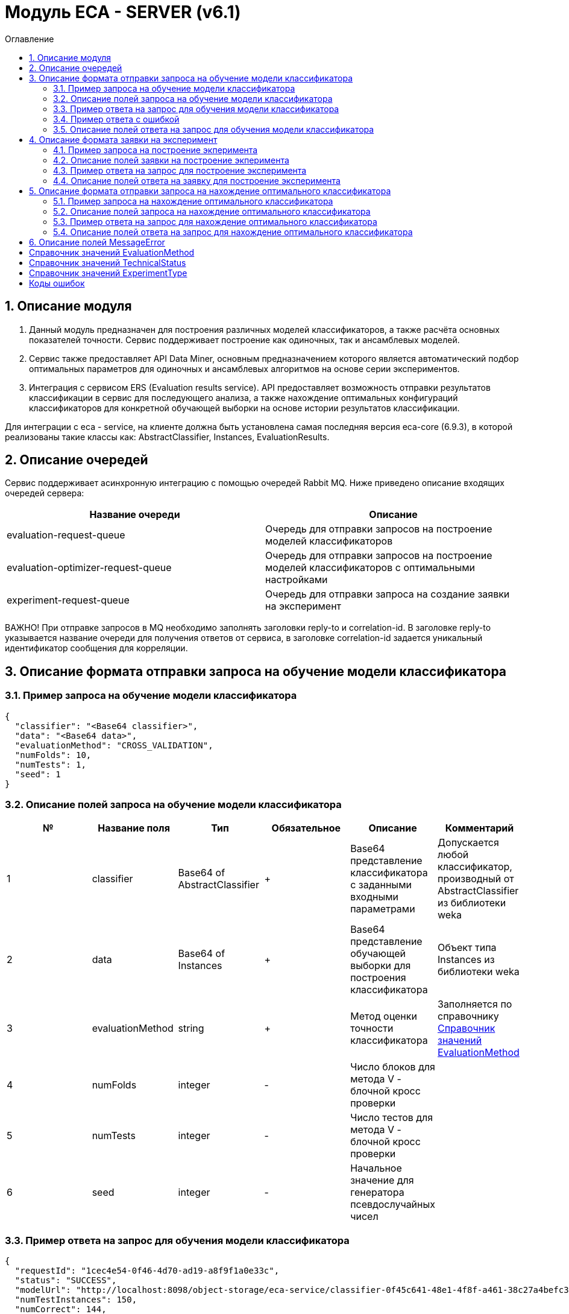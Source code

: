 = Модуль ECA - SERVER (v6.1)
:toc:
:toc-title: Оглавление

== 1. Описание модуля

1. Данный модуль предназначен для построения различных моделей классификаторов, а также расчёта основных показателей точности. Сервис поддерживает построение как одиночных, так и ансамблевых моделей.

2. Сервис также предоставляет API Data Miner, основным предназначением которого является автоматический подбор оптимальных параметров для одиночных и ансамблевых алгоритмов на основе серии экспериментов.

3. Интеграция с сервисом ERS (Evaluation results service). API предоставляет возможность отправки результатов классификации в сервис для последующего анализа, а также нахождение
оптимальных конфигураций классификаторов для конкретной обучающей выборки на основе истории результатов классификации.

Для интеграции с eca - service, на клиенте должна быть установлена самая последняя версия eca-core (6.9.3), в которой реализованы такие классы как: AbstractClassifier, Instances, EvaluationResults.

== 2. Описание очередей

Сервис поддерживает асинхронную интеграцию с помощью очередей Rabbit MQ. Ниже приведено описание входящих очередей сервера:

[options="header"]
|===
|Название очереди|Описание
|evaluation-request-queue
|Очередь для отправки запросов на построение моделей классификаторов
|evaluation-optimizer-request-queue
|Очередь для отправки запросов на построение моделей классификаторов с оптимальными настройками
|experiment-request-queue
|Очередь для отправки запроса на создание заявки на эксперимент
|===

ВАЖНО! При отправке запросов в MQ необходимо заполнять заголовки reply-to и correlation-id. В заголовке reply-to
указывается название очереди для получения ответов от сервиса, в заголовке correlation-id задается уникальный
идентификатор сообщения для корреляции.

== 3. Описание формата отправки запроса на обучение модели классификатора

=== 3.1. Пример запроса на обучение модели классификатора

[source,json]
----
{
  "classifier": "<Base64 classifier>",
  "data": "<Base64 data>",
  "evaluationMethod": "CROSS_VALIDATION",
  "numFolds": 10,
  "numTests": 1,
  "seed": 1
}
----

=== 3.2. Описание полей запроса на обучение модели классификатора

[options="header"]
|===
|№|Название поля|Тип|Обязательное|Описание|Комментарий
|1
|classifier
|Base64 of AbstractClassifier
|+
|Base64 представление классификатора с заданными входными параметрами
|Допускается любой классификатор, производный от AbstractClassifier из библиотеки weka
|2
|data
|Base64 of Instances
|+
|Base64 представление обучающей выборки для построения классификатора
|Объект типа Instances из библиотеки weka
|3
|evaluationMethod
|string
|+
|Метод оценки точности классификатора
|Заполняется по справочнику <<Справочник значений EvaluationMethod>>
|4
|numFolds
|integer
|-
|Число блоков для метода V - блочной кросс проверки
|
|5
|numTests
|integer
|-
|Число тестов для метода V - блочной кросс проверки
|
|6
|seed
|integer
|-
|Начальное значение для генератора псевдослучайных чисел
|
|===

=== 3.3. Пример ответа на запрос для обучения модели классификатора

[source,json]
----
{
  "requestId": "1cec4e54-0f46-4d70-ad19-a8f9f1a0e33c",
  "status": "SUCCESS",
  "modelUrl": "http://localhost:8098/object-storage/eca-service/classifier-0f45c641-48e1-4f8f-a461-38c27a4befc3.model?X-Amz-Algorithm=AWS4-HMAC-SHA256&X-Amz-Credential=minio%2F20220727%2Fus-east-1%2Fs3%2Faws4_request&X-Amz-Date=20220727T061714Z&X-Amz-Expires=604800&X-Amz-SignedHeaders=host&X-Amz-Signature=2ebb2d403962381a141efaf28767fe3ef622ce1477d9bd2f914560561579325c",
  "numTestInstances": 150,
  "numCorrect": 144,
  "numIncorrect": 6,
  "pctCorrect": 96,
  "pctIncorrect": 4,
  "meanAbsoluteError": 0.02869334024628254
}
----

=== 3.4. Пример ответа с ошибкой

[source,json]
----
{
  "requestId": "1cec4e54-0f46-4d70-ad19-a8f9f1a0e33c",
  "status": "VALIDATION_ERROR",
  "errors": [
    {
      "code": "INVALID_FIELD_VALUE",
      "fieldName": "classifier",
      "errorMessage": "classifier: Expected not null value"
    }
  ]
}
----

=== 3.5. Описание полей ответа на запрос для обучения модели классификатора

[options="header"]
|===
|№|Название поля|Тип|Обязательное|Описание|Комментарий
|1
|requestId
|string
|+
|Идентификатор запроса
|
|2
|status
|string
|+
|Статус построения модели
|Заполнятся по <<Справочник значений TechnicalStatus>>
|3
|errors
|array<MessageError>
|-
|Список ошибок
|Заполняется в случае, если произошла какая либо ошибка
|4
|modelUrl
|string
|-
|Ссылка на скачивание модели с результатами классификации
|Заполняется только в случае, если значение статуса SUCCESS
|5
|numTestsInstances
|integer
|-
|Число объектов тестовых данных
|Заполняется только в случае, если значение статуса SUCCESS
|6
|numCorrect
|integer
|-
|Число верно лкассифицированных объектов
|Заполняется только в случае, если значение статуса SUCCESS
|7
|numIncorrect
|integer
|-
|Число неверно лкассифицированных объектов
|Заполняется только в случае, если значение статуса SUCCESS
|8
|pctCorrect
|decimal
|-
|Процент верно классифицированных объектов
|Заполняется только в случае, если значение статуса SUCCESS
|9
|pctIncorrect
|decimal
|-
|Процент неверно классифицированных объектов
|Заполняется только в случае, если значение статуса SUCCESS
|===

== 4. Описание формата заявки на эксперимент

=== 4.1. Пример запроса на построение экперимента

[source,json]
----
{
  "email": "<email>",
  "experimentType": "RANDOM_FORESTS",
  "data": "<Base64 data>",
  "evaluationMethod": "CROSS_VALIDATION"
}
----

=== 4.2. Описание полей заявки на построение экперимента

[options="header"]
|===
|№|Название поля|Тип|Обязательное|Длина|Описание|Комментарий
|1
|email
|string
|-
|50
|Email, на который будет отправлено письмо с результатами эксперимента
|Здесь задается email, на который будет отправлено письмо с результатами эксперимента
|2
|experimentType
|string
|+
|-
|Тип эксперимента
|Заполняется по справочнику <<Справочник значений ExperimentType>>
|3
|data
|Base64 of Instances
|+
|-
|Base64 представление обучающей выборки для построения классификатора
|Объект типа Instances из библиотеки weka
|4
|evaluationMethod
|string
|+
|-
|Метод оценки точности классификатора
|Заполняется по справочнику <<Справочник значений EvaluationMethod>>
|===

=== 4.3. Пример ответа на запрос для построение эксперимента

[source,json]
----
{
  "requestId": "1cec4e54-0f46-4d70-ad19-a8f9f1a0e33c",
  "status": "SUCCESS"
  "downloadUrl": "http://localhost:8080/eca-server/eca-api/experiment/download/YTcxNGUxNDcwYTM2NmUwNjRjZjA3ZmZkZDYyNTQzZWY6NTA0MjMzNDkwMDc0MzY3OTky",
  "errors": null
}
----

=== 4.4. Описание полей ответа на заявку для построение эксперимента

[options="header"]
|===
|№|Название поля|Тип|Обязательное|Описание|Комментарий
|1
|requestId
|string
|+
|Идентификатор запроса
|
|2
|status
|string
|+
|Статус построения модели
|Заполнятся по <<Справочник значений TechnicalStatus>>
|3
|downloadUrl
|string
|-
|Ссылка на скачивание результатов эксперимента
|Заполнятся только для статуса SUCCESS
|4
|errors
|array<MessageError>
|-
|Список ошибок
|Заполняется в случае, если произошла какая либо ошибка
|===

== 5. Описание формата отправки запроса на нахождение оптимального классификатора

=== 5.1. Пример запроса на нахождение оптимального классификатора

[source,json]
----
{
  "data": "<Base64 data>"
}
----

=== 5.2. Описание полей запроса на нахождение оптимального классификатора

[options="header"]
|===
|№|Название поля|Тип|Обязательное|Описание|Комментарий
|1
|data
|Base64 of Instances
|+
|Base64 представление обучающей выборки для построения классификатора
|Объект типа Instances из библиотеки weka
|===

=== 5.3. Пример ответа на запрос для нахождение оптимального классификатора

[source,json]
----
{
  "requestId": "1cec4e54-0f46-4d70-ad19-a8f9f1a0e33c",
  "status": "SUCCESS",
  "evaluationResults": "<Base64 evaluation results>",
  "errors": null
}
----

=== 5.4. Описание полей ответа на запрос для нахождение оптимального классификатора

[options="header"]
|===
|№|Название поля|Тип|Обязательное|Описание|Комментарий
|1
|requestId
|string
|+
|Идентификатор запроса
|
|2
|status
|string
|+
|Статус построения модели
|Заполнятся по <<Справочник значений TechnicalStatus>>
|2
|errors
|array<MessageError>
|-
|Список ошибок
|Заполняется в случае, если произошла какая либо ошибка
|3
|evaluationResults
|Base64 of EvaluationResults
|-
|Результаты классификации, включая построенную модель классификатора
|Заполняется только в случае, если значение статуса SUCCESS
|===

== 6. Описание полей MessageError

[options="header"]
|===
|№|Название поля|Тип|Обязательное|Описание|Комментарий
|1
|code
|string
|+
|Код ошибки
|
|2
|fieldName
|string
|-
|Название поля для которого возникла ошибка
|Заполняется для ошибок валидации
|3
|message
|string
|+
|Текст ошибки
|
|===

== Справочник значений EvaluationMethod

[options="header"]
|===
|№|Значение|Описание
|1
|TRAINING_DATA
|Использование всей обучающей выборки для оценки точности классификатора
|2
|CROSS_VALIDATION
|Метод k * V - блочной кросс проверки на тестовой выборке
|===

== Справочник значений TechnicalStatus

[options="header"]
|===
|№|Код ответа|Описание
|1
|IN_PROGRESS
|Построение модели в процессе
|2
|SUCCESS
|Модель успешно построена
|3
|ERROR
|Произошла какая либо ошибка при построении модели
|4
|TIMEOUT
|Произошел таймаут
|5
|VALIDATION_ERROR
|Ошибки валидации входных параметров
|===

== Справочник значений ExperimentType

[options="header"]
|===
|№|Код ответа|Описание
|1
|NEURAL_NETWORKS
|Автоматический подбор оптимальных параметров для нейронных сетей
|2
|HETEROGENEOUS_ENSEMBLE
|Автоматический подбор оптимальных параметров для неоднородного ансамблевого алгоритма
|3
|MODIFIED_HETEROGENEOUS_ENSEMBLE
|Автоматический подбор оптимальных параметров для модифицированного неоднородного ансамблевого алгоритма
|4
|ADA_BOOST
|Автоматический подбор оптимальных параметров для алгоритма AdaBoost
|5
|STACKING
|Автоматический подбор оптимальных параметров для алгоритма Stacking
|6
|KNN
|Автоматический подбор оптимальных параметров для алгоритма KNN
|7
|RANDOM_FORESTS
|Автоматический подбор оптимальных параметров для алгоритма RandomForests
|8
|STACKING_CV
|Автоматический подбор оптимальных параметров для алгоритма Stacking CV
|9
|DECISION_TREE
|Автоматический подбор оптимальных параметров для деревьев решений
|===

== Коды ошибок

[options="header"]
|===
|№|Код ошибки|Описание
|1
|INTERNAL_SERVER_ERROR
|Внутренняя ошибка сервера
|2
|SERVICE_UNAVAILABLE
|Сервис недоступен
|3
|CLASSIFIER_OPTIONS_NOT_FOUND
|Не удалось найти оптимальные настройки классификатора
|4
|TRAINING_DATA_NOT_FOUND
|Не найдена обучающая выборка для нахождения оптимальных настроек классификатора
|5
|INVALID_FIELD_VALUE
|Невалидное значение поля
|===
